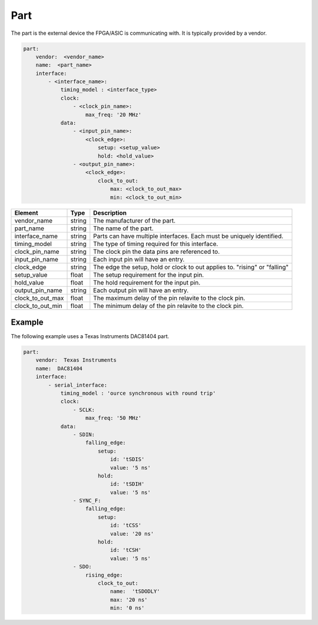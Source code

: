 Part
====

The part is the external device the FPGA/ASIC is communicating with.
It is typically provided by a vendor. 

.. code-block:: yaml

    part:
        vendor:  <vendor_name>
        name:  <part_name>
        interface:
            - <interface_name>:
                timing_model : <interface_type>
                clock:
                    - <clock_pin_name>:
                        max_freq: '20 MHz'
                data:
                    - <input_pin_name>:
                        <clock_edge>:
                            setup: <setup_value>
                            hold: <hold_value>
                    - <output_pin_name>:
                        <clock_edge>:
                            clock_to_out:
                                max: <clock_to_out_max>
                                min: <clock_to_out_min>

+------------------+----------+------------------------------------------------------------------------------+
| **Element**      | **Type** | **Description**                                                              |
+------------------+----------+------------------------------------------------------------------------------+
| vendor_name      | string   | The manufacturer of the part.                                                |
+------------------+----------+------------------------------------------------------------------------------+
| part_name        | string   | The name of the part.                                                        |
+------------------+----------+------------------------------------------------------------------------------+
| interface_name   | string   | Parts can have multiple interfaces.  Each must be uniquely identified.       |
+------------------+----------+------------------------------------------------------------------------------+
| timing_model     | string   | The type of timing required for this interface.                              |
+------------------+----------+------------------------------------------------------------------------------+
| clock_pin_name   | string   | The clock pin the data pins are referenced to.                               |
+------------------+----------+------------------------------------------------------------------------------+
| input_pin_name   | string   | Each input pin will have an entry.                                           |
+------------------+----------+------------------------------------------------------------------------------+
| clock_edge       | string   | The edge the setup, hold or clock to out applies to.  "rising" or "falling"  |
+------------------+----------+------------------------------------------------------------------------------+
| setup_value      | float    | The setup requirement for the input pin.                                     |
+------------------+----------+------------------------------------------------------------------------------+
| hold_value       | float    | The hold requirement for the input pin.                                      |
+------------------+----------+------------------------------------------------------------------------------+
| output_pin_name  | string   | Each output pin will have an entry.                                          |
+------------------+----------+------------------------------------------------------------------------------+
| clock_to_out_max | float    | The maximum delay of the pin relavite to the clock pin.                      |
+------------------+----------+------------------------------------------------------------------------------+
| clock_to_out_min | float    | The minimum delay of the pin relavite to the clock pin.                      |
+------------------+----------+------------------------------------------------------------------------------+

Example
-------

The following example uses a Texas Instruments DAC81404 part.

.. code-block:: yaml

    part:
        vendor:  Texas Instruments
        name:  DAC81404
        interface:
            - serial_interface:
                timing_model : 'ource synchronous with round trip'
                clock:
                    - SCLK:
                        max_freq: '50 MHz'
                data:
                    - SDIN:
                        falling_edge:
                            setup:
                                id: 'tSDIS'
                                value: '5 ns'
                            hold:
                                id: 'tSDIH'
                                value: '5 ns'
                    - SYNC_F:
                        falling_edge:
                            setup:
                                id: 'tCSS'
                                value: '20 ns'
                            hold:
                                id: 'tCSH'
                                value: '5 ns'
                    - SDO:
                        rising_edge:
                            clock_to_out:
                                name:  'tSDODLY'
                                max: '20 ns'
                                min: '0 ns'

